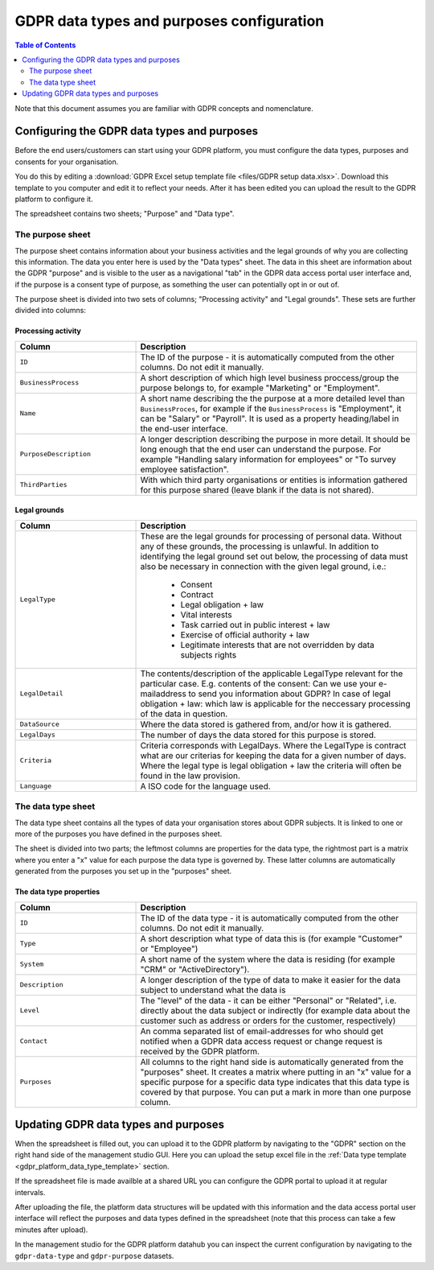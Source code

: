 .. _gdpr_data_types_purposes_configuration:

==========================================
GDPR data types and purposes configuration
==========================================

.. contents:: Table of Contents
   :depth: 2
   :local:

Note that this document assumes you are familiar with GDPR concepts and nomenclature.

Configuring the GDPR data types and purposes
============================================

Before the end users/customers can start using your GDPR platform, you must configure the
data types, purposes and consents for your organisation.

You do this by editing a :download:`GDPR Excel setup template file <files/GDPR setup data.xlsx>`. Download this template
to you computer and edit it to reflect your needs. After it has been edited you can upload the result to the GDPR
platform to configure it.

The spreadsheet contains two sheets; "Purpose" and "Data type".

The purpose sheet
-----------------

The purpose sheet contains information about your business activities and the legal grounds of why
you are collecting this information. The data you enter here is used by the "Data types" sheet. The data in this
sheet are information about the GDPR "purpose" and is visible to the user as a navigational "tab" in the GDPR data access
portal user interface and, if the purpose is a consent type of purpose, as something the user can potentially opt in or out
of.

The purpose sheet is divided into two sets of columns; "Processing activity" and "Legal grounds".
These sets are further divided into columns:

.. image:: images/purpose_sheet.png
    :width: 800px
    :align: center
    :alt: Purpose sheet

Processing activity
^^^^^^^^^^^^^^^^^^^

.. list-table::
   :header-rows: 1
   :widths: 30, 70

   * - Column
     - Description

   * - ``ID``
     - The ID of the purpose - it is automatically computed from the other columns. Do not edit it manually.

   * - ``BusinessProcess``
     - A short description of which high level business proccess/group the purpose belongs to,
       for example "Marketing" or "Employment".

   * - ``Name``
     - A short name describing the the purpose at a more detailed level than ``BusinessProces``, for example if the
       ``BusinessProcess`` is "Employment", it can be "Salary" or "Payroll". It is used as a property heading/label in the
       end-user interface.

   * - ``PurposeDescription``
     - A longer description describing the purpose in more detail. It should be long enough that the end user can understand
       the purpose. For example "Handling salary information for employees" or "To survey employee satisfaction".

   * - ``ThirdParties``
     - With which third party organisations or entities is information gathered for this purpose shared (leave blank
       if the data is not shared).

Legal grounds
^^^^^^^^^^^^^

.. list-table::
   :header-rows: 1
   :widths: 30, 70

   * - Column
     - Description

   * - ``LegalType``
     - These are the legal grounds for processing of personal data. Without any of these grounds, the processing is unlawful.
       In addition to identifying the legal ground set out below, the processing of data must also be necessary in connection
       with the given legal ground, i.e.:
        * Consent
        * Contract
        * Legal obligation + law
        * Vital interests
        * Task carried out in public interest + law
        * Exercise of official authority + law
        * Legitimate interests that are not overridden by data subjects rights

   * - ``LegalDetail``
     - The contents/description of the applicable LegalType relevant for the particular case. E.g. contents of the consent:
       Can we use your e-mailaddress to send you information about GDPR? In case of legal obligation + law: which law is
       applicable for the neccessary processing of the data in question.

   * - ``DataSource``
     - Where the data stored is gathered from, and/or how it is gathered.

   * - ``LegalDays``
     - The number of days the data stored for this purpose is stored.

   * - ``Criteria``
     - Criteria corresponds with LegalDays. Where the LegalType is contract what are our criterias for keeping the data
       for a given number of days. Where the legal type is legal obligation + law the criteria will often be found in the law provision.

   * - ``Language``
     - A ISO code for the language used.

The data type sheet
-------------------

The data type sheet contains all the types of data your organisation stores about GDPR subjects.
It is linked to one or more of the purposes you have defined in the purposes sheet.

.. image:: images/data_type_sheet.png
    :width: 800px
    :align: center
    :alt: Data type sheet

The sheet is divided into two parts; the leftmost columns are properties for the data type, the rightmost part
is a matrix where you enter a "x" value for each purpose the data type is governed by. These latter columns are automatically
generated from the purposes you set up in the "purposes" sheet.

The data type properties
^^^^^^^^^^^^^^^^^^^^^^^^

.. list-table::
   :header-rows: 1
   :widths: 30, 70

   * - Column
     - Description

   * - ``ID``
     - The ID of the data type - it is automatically computed from the other columns. Do not edit it manually.

   * - ``Type``
     - A short description what type of data this is (for example "Customer" or "Employee")

   * - ``System``
     - A short name of the system where the data is residing (for example "CRM" or "ActiveDirectory").

   * - ``Description``
     - A longer description of the type of data to make it easier for the data subject to understand what the data is

   * - ``Level``
     - The "level" of the data - it can be either "Personal" or "Related", i.e. directly about the data subject or
       indirectly (for example data about the customer such as address or orders for the customer, respectively)

   * - ``Contact``
     - An comma separated list of email-addresses for who should get notified when a GDPR data access request or change
       request is received by the GDPR platform.

   * - ``Purposes``
     - All columns to the right hand side is automatically generated from the "purposes" sheet. It creates a matrix
       where putting in an "x" value for a specific purpose for a specific data type indicates that this data type
       is covered by that purpose. You can put a mark in more than one purpose column.


Updating GDPR data types and purposes
=====================================

When the spreadsheet is filled out, you can upload it to the GDPR platform by navigating to the "GDPR" section on
the right hand side of the management studio GUI. Here you can upload the setup excel file in the :ref:`Data type template <gdpr_platform_data_type_template>` section.

If the spreadsheet file is made availble at a shared URL you can configure the GDPR portal to upload it at regular intervals.

After uploading the file, the platform data structures will be updated with this information and the data access portal
user interface will reflect the purposes and data types defined in the spreadsheet (note that this process can take a
few minutes after upload).

In the management studio for the GDPR platform datahub you can inspect the current configuration by navigating to the ``gdpr-data-type``
and ``gdpr-purpose`` datasets.
